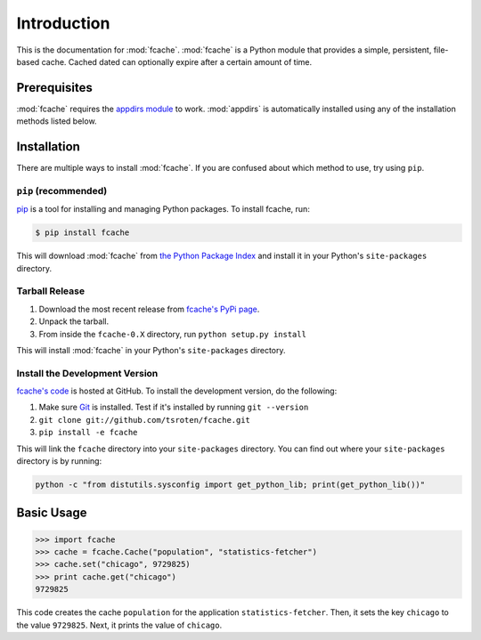 Introduction
============

This is the documentation for :mod:`fcache`. :mod:`fcache` is a Python module that provides a simple, persistent, file-based cache. Cached dated can optionally expire after a certain amount of time.

Prerequisites
-------------

:mod:`fcache` requires the `appdirs module <http://pypi.python.org/pypi/appdirs>`_ to work. :mod:`appdirs` is automatically installed using any of the installation methods listed below.

Installation
------------

There are multiple ways to install :mod:`fcache`. If you are confused about which method to use, try using ``pip``.

``pip`` (recommended)
~~~~~~~~~~~~~~~~~~~~~~~~~~~~~~~~~~~~~~~~~~

`pip <http://www.pip-installer.org/>`_ is a tool for installing and managing Python packages. To install fcache, run:

.. code:: bash

    $ pip install fcache

This will download :mod:`fcache` from `the Python Package Index <http://pypi.python.org/>`_ and install it in your Python's ``site-packages`` directory.

Tarball Release
~~~~~~~~~~~~~~~

1. Download the most recent release from `fcache's PyPi page <http://pypi.python.org/pypi/fcache/>`_.
2. Unpack the tarball.
3. From inside the ``fcache-0.X`` directory, run ``python setup.py install``

This will install :mod:`fcache` in your Python's ``site-packages`` directory.

Install the Development Version
~~~~~~~~~~~~~~~~~~~~~~~~~~~~~~~

`fcache's code <https://github.com/tsroten/fcache>`_ is hosted at GitHub. To install the development version, do the following:

1. Make sure `Git <http://git-scm.org/>`_ is installed. Test if it's installed by running ``git --version``
2. ``git clone git://github.com/tsroten/fcache.git``
3. ``pip install -e fcache``

This will link the ``fcache`` directory into your ``site-packages`` directory. You can find out where your ``site-packages`` directory is by running:

.. code-block:: bash

    python -c "from distutils.sysconfig import get_python_lib; print(get_python_lib())"

Basic Usage
-----------

.. code-block:: python

    >>> import fcache
    >>> cache = fcache.Cache("population", "statistics-fetcher")
    >>> cache.set("chicago", 9729825)
    >>> print cache.get("chicago")
    9729825

This code creates the cache ``population`` for the application ``statistics-fetcher``. Then, it sets the key ``chicago`` to the value ``9729825``. Next, it prints the value of ``chicago``.
